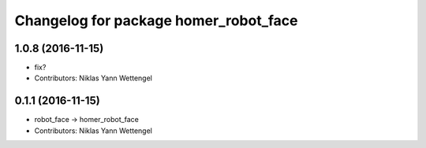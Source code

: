 ^^^^^^^^^^^^^^^^^^^^^^^^^^^^^^^^^^^^^^
Changelog for package homer_robot_face
^^^^^^^^^^^^^^^^^^^^^^^^^^^^^^^^^^^^^^

1.0.8 (2016-11-15)
------------------
* fix?
* Contributors: Niklas Yann Wettengel

0.1.1 (2016-11-15)
------------------
* robot_face -> homer_robot_face
* Contributors: Niklas Yann Wettengel
